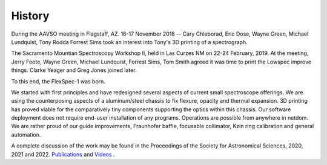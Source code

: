 History
=======


During the AAVSO meeting in Flagstaff, AZ. 16-17 November 2018 -- Cary
Chleborad, Eric Dose, Wayne Green, Michael Lundquist, Tony Rodda
Forrest Sims took an interest into Tony's 3D printing of a
spectrograph.

The Sacramento Mountian Spectroscopy Workshop II, held in Las Curzes
NM on 22-24 February, 2019. At the meeting, Jerry Foote, Wayne Green,
Michael Lundquist, Forrest Sims, Tom Smith agreed it was time to print
the Lowspec improve things.  Clarke Yeager and Greg Jones joined
later.

To this end, the FlexSpec-1 was born. 

We started with first principles and have redesigned several aspects
of current small spectroscope offerings. We are using the
counterposing aspects of a aluminum/steel chassis to fix flexure,
opacity and thermal expansion. 3D printing has proved viable for the
comparatively tiny components supporting the optics within this
chassis. Our software deployment does not require end-user
installation of any programs.  Operations are possible from anywhere
in netdom. We are rather proud of our guide improvements, Fraunhofer
baffle, focusable collimator, Kzin ring calibration and general
automation.

A complete discussion of the work may be found in the Proceedings
of the Society for Astronomical Sciences, 2020, 2021 and 2022.
`Publications <https://socastrosci.org/publications/>`_ and
`Videos <https://socastrosci.org/videos/>`_ .

